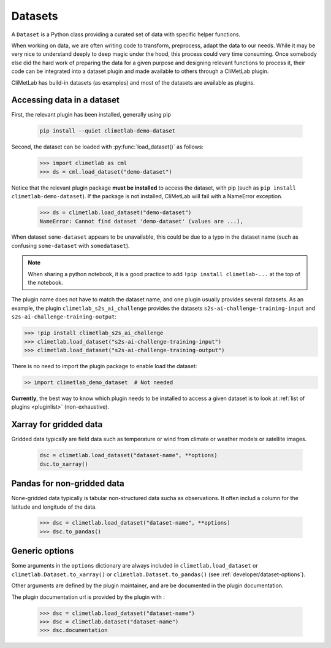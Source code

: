 .. _datasets:

Datasets
========

A ``Dataset`` is a Python class providing a curated set of data with specific helper functions.

When working on data, we are often writing code to transform, preprocess, adapt the data to our needs.
While it may be very nice to understand deeply to deep magic under the hood, this process could very time consuming.
Once somebody else did the hard work of preparing the data for a given purpose and designing relevant functions to process it,
their code can be integrated into a dataset plugin and made available to others through a CliMetLab plugin. 

CliMetLab has build-in datasets (as examples) and most of the datasets are available as plugins.

.. _accessing_data:

Accessing data in a dataset
---------------------------

First, the relevant plugin has been installed, generally using pip

    .. code-block:: bash

        pip install --quiet climetlab-demo-dataset

Second, the dataset can be loaded with :py:func:`load_dataset()` as follows:

    .. code-block:: python

        >>> import climetlab as cml
        >>> ds = cml.load_dataset("demo-dataset")

Notice that the relevant plugin package **must be installed** to access the
dataset, with pip (such as ``pip install climetlab-demo-dataset``).
If the package is not installed, CliMetLab will fail with a NameError
exception.

    .. code-block:: python

        >>> ds = climetlab.load_dataset("demo-dataset")
        NameError: Cannot find dataset 'demo-dataset' (values are ...),


When dataset ``some-dataset`` appears to be unavailable, this could be
due to a typo in the dataset name (such as confusing ``some-dataset``
with ``somedataset``).

.. note::
    When sharing a python notebook, it is a good practice to add
    ``!pip install climetlab-...`` at the top of the notebook.

The plugin name does not have to match the dataset name, and one plugin
usually provides several datasets.
As an example, the plugin ``climetlab_s2s_ai_challenge`` provides
the datasets ``s2s-ai-challenge-training-input`` and ``s2s-ai-challenge-training-output``:

.. code-block:: ipython

    >>> !pip install climetlab_s2s_ai_challenge
    >>> climetlab.load_dataset("s2s-ai-challenge-training-input")
    >>> climetlab.load_dataset("s2s-ai-challenge-training-output")


There is no need to import the plugin package to enable load the dataset:

.. code-block:: ipython

    >> import climetlab_demo_dataset  # Not needed


**Currently**, the best way to know which plugin needs to be installed to access 
a given dataset is to look at :ref:`list of plugins <pluginlist>` (non-exhaustive).

.. todo::

    Design a streamlined way to register and publish plugins.


Xarray for gridded data
-----------------------

Gridded data typically are field data such as temperature or wind
from climate or weather models or satellite images.

    .. code-block:: python

        dsc = climetlab.load_dataset("dataset-name", **options)
        dsc.to_xarray()


Pandas for non-gridded data
---------------------------

None-gridded data typically is tabular non-structured data sucha as observations.
It often includ a column for the latitude and longitude of the data.

    .. code-block:: python

        >>> dsc = climetlab.load_dataset("dataset-name", **options)
        >>> dsc.to_pandas()


Generic options
---------------

Some arguments in the ``options`` dictionary are always included in
``climetlab.load_dataset`` or ``climetlab.Dataset.to_xarray()`` or
``climetlab.Dataset.to_pandas()`` (see :ref:`developer/dataset-options`).

.. todo::
    Currently no options are added by CliMetLab.

Other arguments are defined by the plugin maintainer, and are be
documented in the plugin documentation.

The plugin documentation url is provided by the plugin with :

    .. code-block:: python

        >>> dsc = climetlab.load_dataset("dataset-name")
        >>> dsc = climetlab.dataset("dataset-name")
        >>> dsc.documentation
